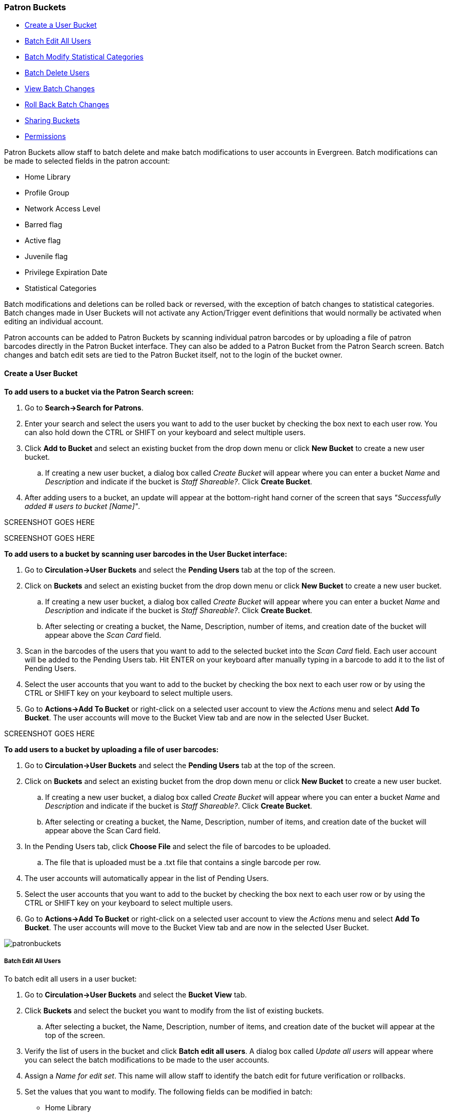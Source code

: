 Patron Buckets
~~~~~~~~~~~~~~

* <<create-user-bucket,Create a User Bucket>>
* <<batch-edit-user,Batch Edit All Users>>
* <<batch-mod-statcat,Batch Modify Statistical Categories>>
* <<batch-delete-user,Batch Delete Users>>
* <<view-batch-change,View Batch Changes>>
* <<roll-back-changes,Roll Back Batch Changes>>
* <<sharing-buckets,Sharing Buckets>>
* <<user-bucket-perms,Permissions>>

Patron Buckets allow staff to batch delete and make batch modifications to user accounts in Evergreen. Batch modifications can be made to selected fields in the patron account:

* Home Library
* Profile Group
* Network Access Level
* Barred flag
* Active flag
* Juvenile flag
* Privilege Expiration Date
* Statistical Categories

Batch modifications and deletions can be rolled back or reversed, with the exception of batch changes to statistical categories. Batch changes made in User Buckets will not activate any Action/Trigger event definitions that would normally be activated when editing an individual account.

Patron accounts can be added to Patron Buckets by scanning individual patron barcodes or by uploading a file of patron barcodes directly in the Patron Bucket interface. They can also be added to a Patron Bucket from the Patron Search screen. Batch changes and batch edit sets are tied to the Patron Bucket itself, not to the login of the bucket owner.

[[create-user-bucket]]
Create a User Bucket
^^^^^^^^^^^^^^^^^^^^

*To add users to a bucket via the Patron Search screen:*

. Go to *Search->Search for Patrons*.
. Enter your search and select the users you want to add to the user bucket by checking the box next to each user row.  You can also hold down the CTRL or SHIFT on your keyboard and select multiple users.
. Click *Add to Bucket* and select an existing bucket from the drop down menu or click *New Bucket* to create a new user bucket.
.. If creating a new user bucket, a dialog box called _Create Bucket_ will appear where you can enter a bucket _Name_ and _Description_ and indicate if the bucket is _Staff Shareable?_.  Click *Create Bucket*.
. After adding users to a bucket, an update will appear at the bottom-right hand corner of the screen that says _"Successfully added # users to bucket [Name]"_.

SCREENSHOT GOES HERE

SCREENSHOT GOES HERE

*To add users to a bucket by scanning user barcodes in the User Bucket interface:*

. Go to *Circulation->User Buckets* and select the *Pending Users* tab at the top of the screen.
. Click on *Buckets* and select an existing bucket from the drop down menu or click *New Bucket* to create a new user bucket.
.. If creating a new user bucket, a dialog box called _Create Bucket_ will appear where you can enter a bucket _Name_ and _Description_ and indicate if the bucket is _Staff Shareable?_.  Click *Create Bucket*.
.. After selecting or creating a bucket, the Name, Description, number of items, and creation date of the bucket will appear above the _Scan Card_ field.
. Scan in the barcodes of the users that you want to add to the selected bucket into the _Scan Card_ field.  Each user account will be added to the Pending Users tab.  Hit ENTER on your keyboard after manually typing in a barcode to add it to the list of Pending Users.
. Select the user accounts that you want to add to the bucket by checking the box next to each user row or by using the CTRL or SHIFT key on your keyboard to select multiple users.
. Go to *Actions->Add To Bucket* or right-click on a selected user account to view the _Actions_ menu and select *Add To Bucket*.  The user accounts will move to the Bucket View tab and are now in the selected User Bucket.

SCREENSHOT GOES HERE

*To add users to a bucket by uploading a file of user barcodes:*

. Go to *Circulation->User Buckets* and select the *Pending Users* tab at the top of the screen.
. Click on *Buckets* and select an existing bucket from the drop down menu or click *New Bucket* to create a new user bucket.
.. If creating a new user bucket, a dialog box called _Create Bucket_ will appear where you can enter a bucket _Name_ and _Description_ and indicate if the bucket is _Staff Shareable?_.  Click *Create Bucket*.
.. After selecting or creating a bucket, the Name, Description, number of items, and creation date of the bucket will appear above the Scan Card field.
. In the Pending Users tab, click *Choose File* and select the file of barcodes to be uploaded.
.. The file that is uploaded must be a .txt file that contains a single barcode per row.
. The user accounts will automatically appear in the list of Pending Users.
. Select the user accounts that you want to add to the bucket by checking the box next to each user row or by using the CTRL or SHIFT key on your keyboard to select multiple users.
. Go to *Actions->Add To Bucket* or right-click on a selected user account to view the _Actions_ menu and select *Add To Bucket*.  The user accounts will move to the Bucket View tab and are now in the selected User Bucket.

image:images/circ/patronbuckets.png[scaledwidth="75%"]

[[batch-edit-user]]
Batch Edit All Users
++++++++++++++++++++

To batch edit all users in a user bucket:

. Go to *Circulation->User Buckets* and select the *Bucket View* tab.
. Click *Buckets* and select the bucket you want to modify from the list of existing buckets.
.. After selecting a bucket, the Name, Description, number of items, and creation date of the bucket will appear at the top of the screen.
. Verify the list of users in the bucket and click *Batch edit all users*. A dialog box called _Update all users_ will appear where you can select the batch modifications to be made to the user accounts.
. Assign a _Name for edit set_.  This name will allow staff to identify the batch edit for future verification or rollbacks.
. Set the values that you want to modify.  The following fields can be modified in batch:

* Home Library
* Profile Group
* Network Access Level
* Barred flag
* Active flag
* Juvenile flag
* Privilege Expiration Date

. Click *Apply Changes*.  The modification(s) will be applied in batch.

SCREENSHOT GOES HERE

[[batch-mod-statcat]]
Batch Modify Statistical Categories
+++++++++++++++++++++++++++++++++++

To batch modify statistical categories for all users in a bucket:

. Go to *Circulation->User Buckets* and select the *Bucket View* tab.
. Click *Buckets* and select the bucket you want to modify from the list of existing buckets.
.. After selecting a bucket, the Name, Description, number of items, and creation date of the bucket will appear at the top of the screen.
. Verify the list of users in the bucket and click *Batch modify statistical categories*. A dialog box called _Update statistical categories_ will appear where you can select the batch modifications to be made to the user accounts.  The existing patron statistical categories will be listed and staff can choose:
.. To leave the stat cat value unchanged in the patron accounts.
.. To select a new stat cat value for the patron accounts.
.. Check the box next to Remove to delete the current stat cat value from the patron accounts.
. Click *Apply Changes*.  The stat cat modification(s) will be applied in batch.

[[batch-delete-user]]
Batch Delete Users
++++++++++++++++++

To batch delete users in a bucket:
. Go to *Circulation->User Buckets* and select the *Bucket View* tab.
. Click on *Buckets* and select the bucket you want to modify from the list of existing buckets.
.. After selecting a bucket, the Name, Description, number of items, and creation date of the bucket will appear at the top of the screen.
. Verify the list of users in the bucket and click *Delete all users*. A dialog box called _Delete all users_ will appear.
. Assign a _Name for delete set_.  This name will allow staff to identify the batch deletion for future verification or rollbacks.
. Click *Apply Changes*.  All users in the bucket will be marked as deleted.

NOTE: Batch deleting patrons from a user bucket does not use the Purge User functionality, but instead marks the users as deleted.

[[view-batch-change]]
View Batch Changes
++++++++++++++++++

. The batch changes that have been made to User Buckets can be viewed by going to *Circulation->User Buckets* and selecting the *Bucket View* tab.
. Click *Buckets* to select an existing bucket.
. Click *View batch changes*.  A dialog box will appear that lists the _Name_, date _Completed_, and date _Rolled back_ of any batch changes made to the bucket.  There is also an option to _Delete_ a batch change.  This will remove this batch change from the list of actions that can be rolled back.  It will not delete or reverse the batch change.
. Click *OK* to close the dialog box.

[[roll-back-changes]]
Roll Back Batch Changes
+++++++++++++++++++++++

. Batch Changes and Batch Deletions can be rolled back or reversed by going to *Circulation->User Buckets* and selecting the *Bucket View* tab.
. Click *Buckets* to select an existing bucket.
. Click *Roll back batch edit*.  A dialog box will appear that contains a drop down menu that lists all batch edits that can be rolled back.  Select the batch edit to roll back and click *Roll Back Changes*.  The batch change will be reversed and the roll back is recorded under _View batch changes_.

NOTE: Batch statistical category changes cannot be rolled back.

[[sharing-buckets]]
Sharing Buckets
+++++++++++++++

If a User Bucket has been made Staff Shareable, it can be retrieved via bucket ID by another staff account.  The ID for each bucket can be found at the end of the URL for the bucket.  For example, in the screenshot below, the bucket ID is 32.

image::media/userbucket11.PNG[]

A shared bucket can be retrieved by going to *Circulation->User Buckets* and selecting the *Bucket View* tab.  Next, click *Buckets* and select *Shared Bucket*.  A dialog box called _Load Shared Bucket by Bucket ID_ will appear.  Enter the ID of the bucket you wish to retrieve and click *Load Bucket*.  The shared bucket will load in the Bucket View tab.

[[user-bucket-perms]]
*Permissions*

All permissions must be granted at the organizational unit that the workstation is registered to or higher and are checked against the users' Home Library at when a batch modification or deletion is executed.
